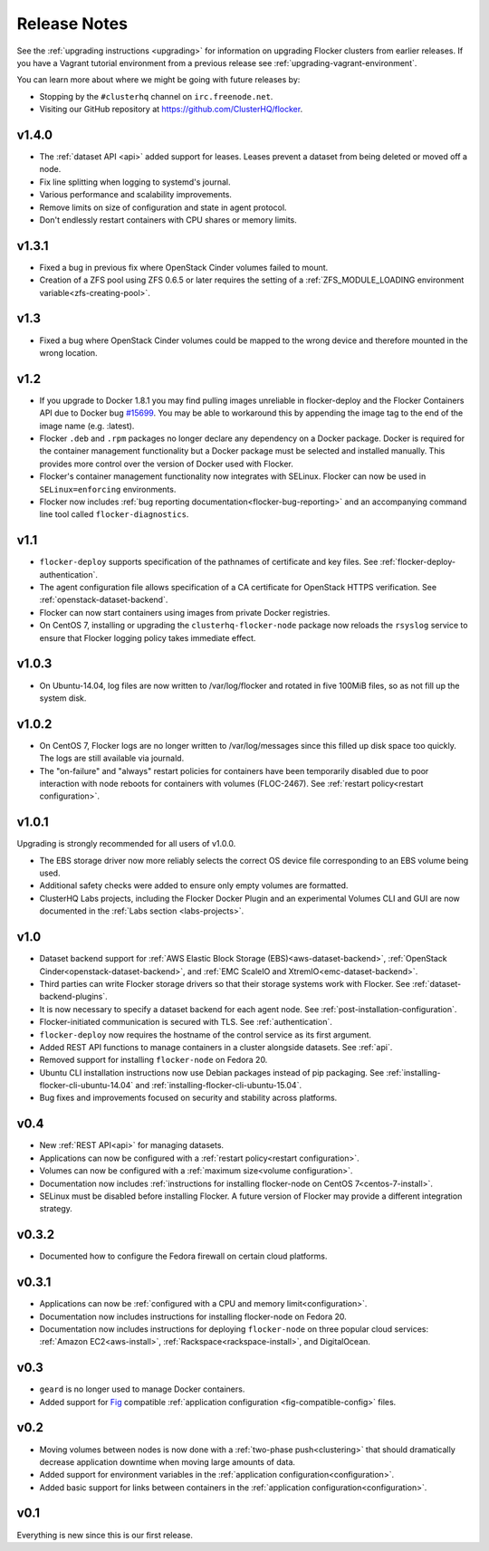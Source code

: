 =============
Release Notes
=============

See the :ref:`upgrading instructions <upgrading>` for information on upgrading Flocker clusters from earlier releases.
If you have a Vagrant tutorial environment from a previous release see :ref:`upgrading-vagrant-environment`.

You can learn more about where we might be going with future releases by:

* Stopping by the ``#clusterhq`` channel on ``irc.freenode.net``.
* Visiting our GitHub repository at https://github.com/ClusterHQ/flocker.

v1.4.0
======

* The :ref:`dataset API <api>` added support for leases.
  Leases prevent a dataset from being deleted or moved off a node.
* Fix line splitting when logging to systemd's journal.
* Various performance and scalability improvements.
* Remove limits on size of configuration and state in agent protocol.
* Don't endlessly restart containers with CPU shares or memory limits.

v1.3.1
======

* Fixed a bug in previous fix where OpenStack Cinder volumes failed to mount.
* Creation of a ZFS pool using ZFS 0.6.5 or later requires the setting of a :ref:`ZFS_MODULE_LOADING environment variable<zfs-creating-pool>`.

v1.3
====

* Fixed a bug where OpenStack Cinder volumes could be mapped to the wrong device and therefore mounted in the wrong location.

v1.2
====

* If you upgrade to Docker 1.8.1 you may find pulling images unreliable in flocker-deploy and the Flocker Containers API due to Docker bug `#15699`_.
  You may be able to workaround this by appending the image tag to the end of the image name (e.g. :latest).
* Flocker ``.deb`` and ``.rpm`` packages no longer declare any dependency on a Docker package.
  Docker is required for the container management functionality but a Docker package must be selected and installed manually.
  This provides more control over the version of Docker used with Flocker.
* Flocker's container management functionality now integrates with SELinux.
  Flocker can now be used in ``SELinux=enforcing`` environments.
* Flocker now includes :ref:`bug reporting documentation<flocker-bug-reporting>` and an accompanying command line tool called ``flocker-diagnostics``.

v1.1
====

* ``flocker-deploy`` supports specification of the pathnames of certificate and key files.
  See :ref:`flocker-deploy-authentication`.
* The agent configuration file allows specification of a CA certificate for OpenStack HTTPS verification.
  See :ref:`openstack-dataset-backend`.
* Flocker can now start containers using images from private Docker registries.
* On CentOS 7, installing or upgrading the ``clusterhq-flocker-node`` package now reloads the ``rsyslog`` service to ensure that Flocker logging policy takes immediate effect.

v1.0.3
======

* On Ubuntu-14.04, log files are now written to /var/log/flocker and rotated in five 100MiB files, so as not fill up the system disk.

v1.0.2
======

* On CentOS 7, Flocker logs are no longer written to /var/log/messages since this filled up disk space too quickly.
  The logs are still available via journald.
* The "on-failure" and "always" restart policies for containers have been temporarily disabled due to poor interaction with node reboots for containers with volumes (FLOC-2467).
  See :ref:`restart policy<restart configuration>`.

v1.0.1
======

Upgrading is strongly recommended for all users of v1.0.0.

* The EBS storage driver now more reliably selects the correct OS device file corresponding to an EBS volume being used.
* Additional safety checks were added to ensure only empty volumes are formatted.
* ClusterHQ Labs projects, including the Flocker Docker Plugin and an experimental Volumes CLI and GUI are now documented in the :ref:`Labs section <labs-projects>`.

v1.0
====

* Dataset backend support for :ref:`AWS Elastic Block Storage (EBS)<aws-dataset-backend>`, :ref:`OpenStack Cinder<openstack-dataset-backend>`, and :ref:`EMC ScaleIO and XtremIO<emc-dataset-backend>`.
* Third parties can write Flocker storage drivers so that their storage systems work with Flocker.
  See :ref:`dataset-backend-plugins`.
* It is now necessary to specify a dataset backend for each agent node.
  See :ref:`post-installation-configuration`.
* Flocker-initiated communication is secured with TLS.
  See :ref:`authentication`.
* ``flocker-deploy`` now requires the hostname of the control service as its first argument.
* Added REST API functions to manage containers in a cluster alongside datasets.
  See :ref:`api`.
* Removed support for installing ``flocker-node`` on Fedora 20.
* Ubuntu CLI installation instructions now use Debian packages instead of pip packaging.
  See :ref:`installing-flocker-cli-ubuntu-14.04` and :ref:`installing-flocker-cli-ubuntu-15.04`.
* Bug fixes and improvements focused on security and stability across platforms.

v0.4
====

* New :ref:`REST API<api>` for managing datasets.
* Applications can now be configured with a :ref:`restart policy<restart configuration>`.
* Volumes can now be configured with a :ref:`maximum size<volume configuration>`.
* Documentation now includes :ref:`instructions for installing flocker-node on CentOS 7<centos-7-install>`.
* SELinux must be disabled before installing Flocker.
  A future version of Flocker may provide a different integration strategy.

v0.3.2
======

* Documented how to configure the Fedora firewall on certain cloud platforms.


v0.3.1
======

* Applications can now be :ref:`configured with a CPU and memory limit<configuration>`.
* Documentation now includes instructions for installing flocker-node on Fedora 20.
* Documentation now includes instructions for deploying ``flocker-node`` on three popular cloud services: :ref:`Amazon EC2<aws-install>`, :ref:`Rackspace<rackspace-install>`, and DigitalOcean.


v0.3
====

* ``geard`` is no longer used to manage Docker containers.
* Added support for `Fig`_ compatible :ref:`application configuration <fig-compatible-config>` files.


v0.2
====

* Moving volumes between nodes is now done with a :ref:`two-phase push<clustering>` that should dramatically decrease application downtime when moving large amounts of data.
* Added support for environment variables in the :ref:`application configuration<configuration>`.
* Added basic support for links between containers in the :ref:`application configuration<configuration>`.

v0.1
====

Everything is new since this is our first release.


.. _`Fig`: http://www.fig.sh/yml.html
.. _`#15699`: https://github.com/docker/docker/issues/15699

